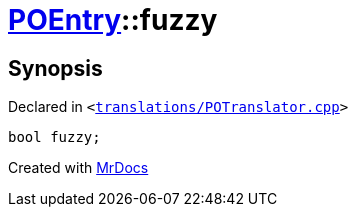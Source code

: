 [#POEntry-fuzzy]
= xref:POEntry.adoc[POEntry]::fuzzy
:relfileprefix: ../
:mrdocs:


== Synopsis

Declared in `&lt;https://github.com/PrismLauncher/PrismLauncher/blob/develop/launcher/translations/POTranslator.cpp#L8[translations&sol;POTranslator&period;cpp]&gt;`

[source,cpp,subs="verbatim,replacements,macros,-callouts"]
----
bool fuzzy;
----



[.small]#Created with https://www.mrdocs.com[MrDocs]#
